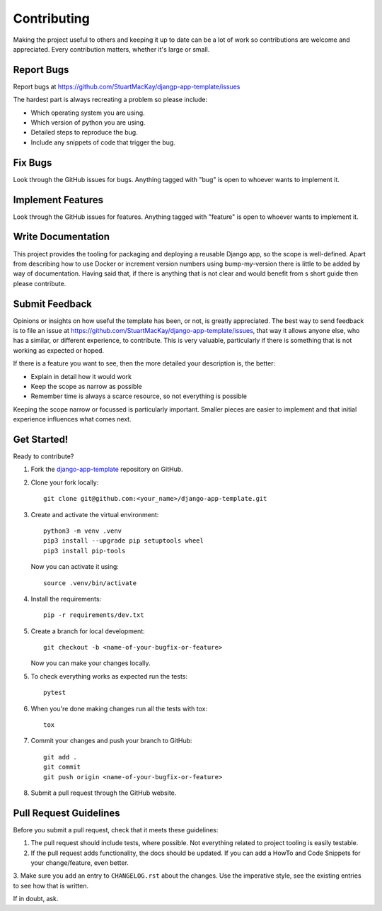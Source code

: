 ============
Contributing
============
Making the project useful to others and keeping it up to date can be
a lot of work so contributions are welcome and appreciated. Every
contribution matters, whether it's large or small.

Report Bugs
-----------
Report bugs at https://github.com/StuartMacKay/djangp-app-template/issues

The hardest part is always recreating a problem so please include:

* Which operating system you are using.
* Which version of python you are using.
* Detailed steps to reproduce the bug.
* Include any snippets of code that trigger the bug.

Fix Bugs
--------
Look through the GitHub issues for bugs. Anything tagged with "bug"
is open to whoever wants to implement it.

Implement Features
------------------
Look through the GitHub issues for features. Anything tagged with "feature"
is open to whoever wants to implement it.

Write Documentation
-------------------
This project provides the tooling for packaging and deploying a reusable
Django app, so the scope is well-defined. Apart from describing how to use
Docker or increment version numbers using bump-my-version there is little
to be added by way of documentation. Having said that, if there is anything
that is not clear and would benefit from s short guide then please contribute.

Submit Feedback
---------------
Opinions or insights on how useful the template has been, or not, is greatly
appreciated. The best way to send feedback is to file an issue at
https://github.com/StuartMacKay/django-app-template/issues, that way
it allows anyone else, who has a similar, or different experience, to contribute.
This is very valuable, particularly if there is something that is not working
as expected or hoped.

If there is a feature you want to see, then the more detailed your description
is, the better:

* Explain in detail how it would work
* Keep the scope as narrow as possible
* Remember time is always a scarce resource, so not everything is possible

Keeping the scope narrow or focussed is particularly important. Smaller pieces
are easier to implement and that initial experience influences what comes next.

Get Started!
------------
Ready to contribute?

1. Fork the `django-app-template`_ repository on GitHub.

2. Clone your fork locally::

    git clone git@github.com:<your_name>/django-app-template.git

3. Create and activate the virtual environment::

    python3 -m venv .venv
    pip3 install --upgrade pip setuptools wheel
    pip3 install pip-tools

   Now you can activate it using::

    source .venv/bin/activate

4. Install the requirements::

    pip -r requirements/dev.txt

5. Create a branch for local development::

    git checkout -b <name-of-your-bugfix-or-feature>

   Now you can make your changes locally.

5. To check everything works as expected run the tests::

    pytest

6. When you're done making changes run all the tests with tox::

    tox

7. Commit your changes and push your branch to GitHub::

    git add .
    git commit
    git push origin <name-of-your-bugfix-or-feature>

8. Submit a pull request through the GitHub website.

Pull Request Guidelines
-----------------------
Before you submit a pull request, check that it meets these guidelines:

1. The pull request should include tests, where possible. Not everything related
   to project tooling is easily testable.

2. If the pull request adds functionality, the docs should be updated. If you
   can add a HowTo and Code Snippets for your change/feature, even better.

3. Make sure you add an entry to ``CHANGELOG.rst`` about the changes.
Use the imperative style, see the existing entries to see how that is written.

If in doubt, ask.

.. _django-app-template: https://github.com/StuartMacKay/django-app-template/
